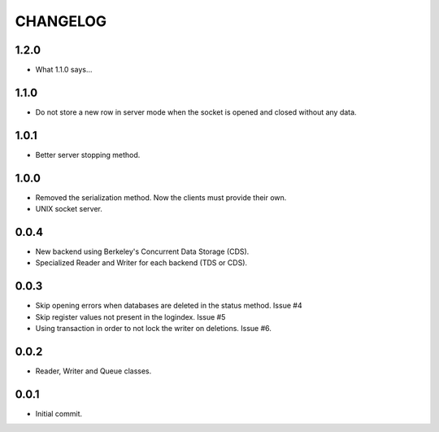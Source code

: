 CHANGELOG
=========

1.2.0
-----

- What 1.1.0 says...


1.1.0
-----

- Do not store a new row in server mode when the socket is opened and
  closed without any data.


1.0.1
-----

- Better server stopping method.


1.0.0
-----

- Removed the serialization method. Now the clients must provide their
  own.
- UNIX socket server.


0.0.4
-----

- New backend using Berkeley's Concurrent Data Storage (CDS).
- Specialized Reader and Writer for each backend (TDS or CDS).


0.0.3
-----

- Skip opening errors when databases are deleted in the status method.  Issue #4
- Skip register values not present in the logindex. Issue #5
- Using transaction in order to not lock the writer on deletions. Issue #6.


0.0.2
-----

- Reader, Writer and Queue classes.


0.0.1
-----

- Initial commit.
